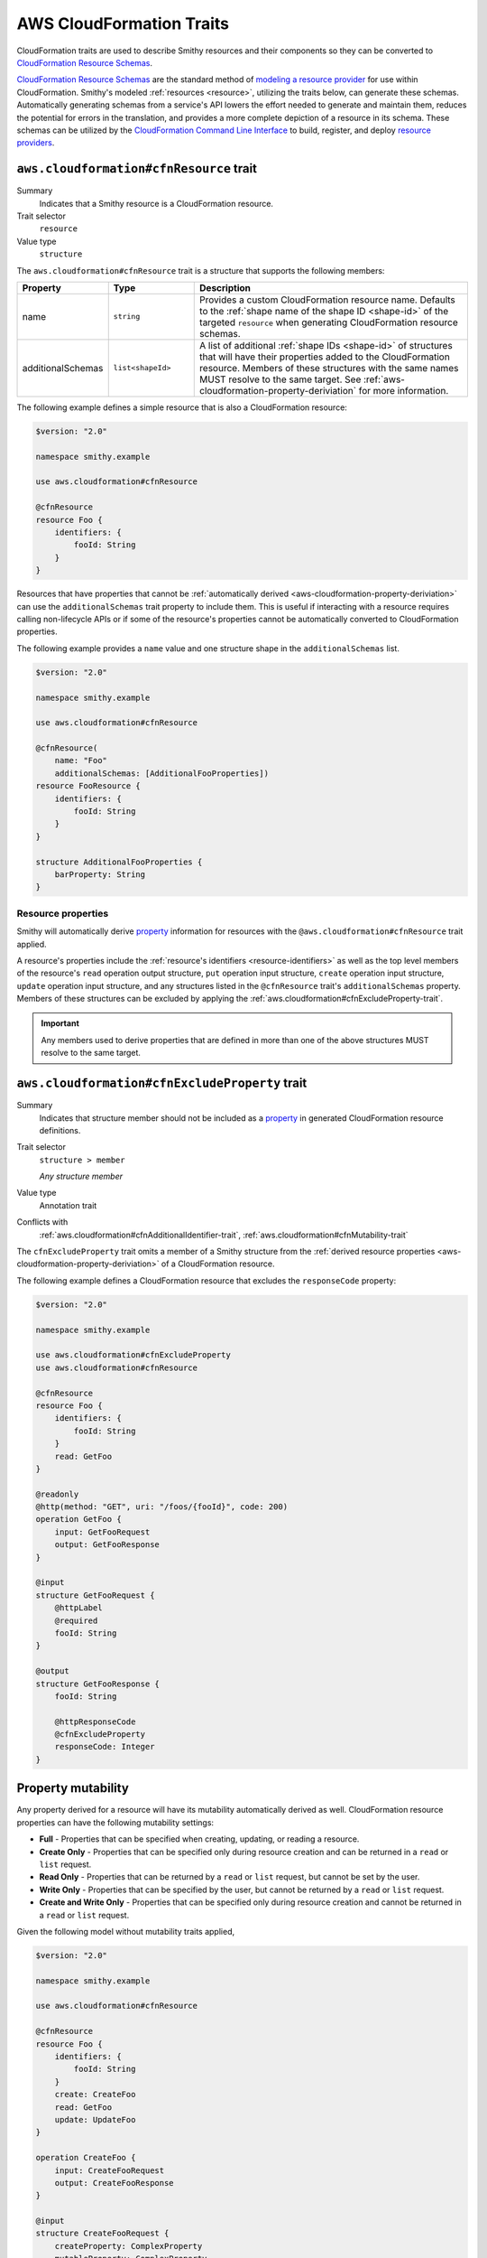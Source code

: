 .. _aws-cloudformation-traits:

=========================
AWS CloudFormation Traits
=========================

CloudFormation traits are used to describe Smithy resources and their
components so they can be converted to `CloudFormation Resource Schemas`_.

.. _aws-cloudformation-overview:

`CloudFormation Resource Schemas`_ are the standard method of `modeling a
resource provider`_ for use within CloudFormation. Smithy's modeled
:ref:`resources <resource>`, utilizing the traits below, can generate these
schemas. Automatically generating schemas from a service's API lowers the
effort needed to generate and maintain them, reduces the potential for errors
in the translation, and provides a more complete depiction of a resource in its
schema. These schemas can be utilized by the `CloudFormation Command Line
Interface`_ to build, register, and deploy `resource providers`_.


.. smithy-trait:: aws.cloudformation#cfnResource
.. _aws.cloudformation#cfnResource-trait:

----------------------------------------
``aws.cloudformation#cfnResource`` trait
----------------------------------------

Summary
    Indicates that a Smithy resource is a CloudFormation resource.
Trait selector
    ``resource``
Value type
    ``structure``

The ``aws.cloudformation#cfnResource`` trait is a structure that
supports the following members:

.. list-table::
    :header-rows: 1
    :widths:  10 20 70

    * - Property
      - Type
      - Description
    * - name
      - ``string``
      - Provides a custom CloudFormation resource name. Defaults to the
        :ref:`shape name of the shape ID <shape-id>` of the targeted
        ``resource`` when generating CloudFormation resource schemas.
    * - additionalSchemas
      - ``list<shapeId>``
      - A list of additional :ref:`shape IDs <shape-id>` of structures that
        will have their properties added to the CloudFormation resource.
        Members of these structures with the same names MUST resolve to the
        same target. See :ref:`aws-cloudformation-property-deriviation` for
        more information.

The following example defines a simple resource that is also a CloudFormation
resource:

.. code-block:: smithy

    $version: "2.0"

    namespace smithy.example

    use aws.cloudformation#cfnResource

    @cfnResource
    resource Foo {
        identifiers: {
            fooId: String
        }
    }


Resources that have properties that cannot be :ref:`automatically derived
<aws-cloudformation-property-deriviation>` can use the ``additionalSchemas``
trait property to include them. This is useful if interacting with a resource
requires calling non-lifecycle APIs or if some of the resource's properties
cannot be automatically converted to CloudFormation properties.

The following example provides a ``name`` value and one structure shape in the
``additionalSchemas`` list.

.. code-block:: smithy

    $version: "2.0"

    namespace smithy.example

    use aws.cloudformation#cfnResource

    @cfnResource(
        name: "Foo"
        additionalSchemas: [AdditionalFooProperties])
    resource FooResource {
        identifiers: {
            fooId: String
        }
    }

    structure AdditionalFooProperties {
        barProperty: String
    }


.. _aws-cloudformation-property-deriviation:

Resource properties
===================

Smithy will automatically derive `property`__ information for resources with
the ``@aws.cloudformation#cfnResource`` trait applied.

A resource's properties include the :ref:`resource's identifiers <resource-identifiers>`
as well as the top level members of the resource's ``read`` operation output
structure, ``put`` operation input structure, ``create`` operation input
structure, ``update`` operation input structure, and any structures listed in
the ``@cfnResource`` trait's ``additionalSchemas`` property. Members
of these structures can be excluded by applying the :ref:`aws.cloudformation#cfnExcludeProperty-trait`.

.. __: https://docs.aws.amazon.com/cloudformation-cli/latest/userguide/resource-type-schema.html#schema-properties-properties

.. important::

    Any members used to derive properties that are defined in more than one of
    the above structures MUST resolve to the same target.

.. seealso::

    Refer to :ref:`property mutability <aws-cloudformation-mutability-derivation>`
    for more information on how the CloudFormation mutability of a property is
    derived.


.. smithy-trait:: aws.cloudformation#cfnExcludeProperty
.. _aws.cloudformation#cfnExcludeProperty-trait:

-----------------------------------------------
``aws.cloudformation#cfnExcludeProperty`` trait
-----------------------------------------------

Summary
    Indicates that structure member should not be included as a `property`__ in
    generated CloudFormation resource definitions.
Trait selector
    ``structure > member``

    *Any structure member*
Value type
    Annotation trait
Conflicts with
    :ref:`aws.cloudformation#cfnAdditionalIdentifier-trait`,
    :ref:`aws.cloudformation#cfnMutability-trait`

.. __: https://docs.aws.amazon.com/cloudformation-cli/latest/userguide/resource-type-schema.html#schema-properties-properties

The ``cfnExcludeProperty`` trait omits a member of a Smithy structure from the
:ref:`derived resource properties <aws-cloudformation-property-deriviation>` of
a CloudFormation resource.

The following example defines a CloudFormation resource that excludes the
``responseCode`` property:

.. code-block:: smithy

    $version: "2.0"

    namespace smithy.example

    use aws.cloudformation#cfnExcludeProperty
    use aws.cloudformation#cfnResource

    @cfnResource
    resource Foo {
        identifiers: {
            fooId: String
        }
        read: GetFoo
    }

    @readonly
    @http(method: "GET", uri: "/foos/{fooId}", code: 200)
    operation GetFoo {
        input: GetFooRequest
        output: GetFooResponse
    }

    @input
    structure GetFooRequest {
        @httpLabel
        @required
        fooId: String
    }

    @output
    structure GetFooResponse {
        fooId: String

        @httpResponseCode
        @cfnExcludeProperty
        responseCode: Integer
    }


.. _aws-cloudformation-mutability-derivation:

-------------------
Property mutability
-------------------

Any property derived for a resource will have its mutability automatically
derived as well. CloudFormation resource properties can have the following
mutability settings:

* **Full** - Properties that can be specified when creating, updating, or
  reading a resource.
* **Create Only** - Properties that can be specified only during resource
  creation and can be returned in a ``read`` or ``list`` request.
* **Read Only** - Properties that can be returned by a ``read`` or ``list``
  request, but cannot be set by the user.
* **Write Only** - Properties that can be specified by the user, but cannot be
  returned by a ``read`` or ``list`` request.
* **Create and Write Only** - Properties that can be specified only during
  resource creation and cannot be returned in a ``read`` or ``list`` request.

Given the following model without mutability traits applied,

.. code-block:: smithy

    $version: "2.0"

    namespace smithy.example

    use aws.cloudformation#cfnResource

    @cfnResource
    resource Foo {
        identifiers: {
            fooId: String
        }
        create: CreateFoo
        read: GetFoo
        update: UpdateFoo
    }

    operation CreateFoo {
        input: CreateFooRequest
        output: CreateFooResponse
    }

    @input
    structure CreateFooRequest {
        createProperty: ComplexProperty
        mutableProperty: ComplexProperty
        writeProperty: ComplexProperty
        createWriteProperty: ComplexProperty
    }

    @output
    structure CreateFooResponse {
        fooId: String
    }

    @readonly
    operation GetFoo {
        input: GetFooRequest
        output: GetFooResponse
    }

    @input
    structure GetFooRequest {
        @required
        fooId: String
    }

    @output
    structure GetFooResponse {
        fooId: String
        createProperty: ComplexProperty
        mutableProperty: ComplexProperty
        readProperty: ComplexProperty
    }

    @idempotent
    operation UpdateFoo {
        input: UpdateFooRequest
    }

    @input
    structure UpdateFooRequest {
        @required
        fooId: String

        mutableProperty: ComplexProperty
        writeProperty: ComplexProperty
    }

    structure ComplexProperty {
        anotherProperty: String
    }

The computed resource property mutabilities are:

.. list-table::
    :header-rows: 1
    :widths: 20 20 60

    * - Name
      - CloudFormation Mutability
      - Reasoning
    * - ``fooId``
      - Read only
      - + Returned in the ``read`` lifecycle via ``GetFooResponse``.
    * - ``createProperty``
      - Create only
      - + Specified in the ``create`` lifecycle via ``CreateFooRequest``.
        + Returned in the ``read`` lifecycle via ``GetFooResponse``.
    * - ``mutableProperty``
      - Full
      - + Specified in the ``create`` lifecycle via ``CreateFooRequest``.
        + Returned in the ``read`` lifecycle via ``GetFooResponse``.
        + Specified in the ``update`` lifecycle via ``UpdateFooRequest``.
    * - ``readProperty``
      - Read only
      - + Returned in the ``read`` lifecycle via ``GetFooResponse``.
    * - ``writeProperty``
      - Write only
      - + Specified in the ``update`` lifecycle via ``UpdateFooRequest``.
    * - ``createWriteProperty``
      - Create and write only
      - + Specified in the ``create`` lifecycle via ``CreateFooRequest``.


.. smithy-trait:: aws.cloudformation#cfnMutability
.. _aws.cloudformation#cfnMutability-trait:

------------------------------------------
``aws.cloudformation#cfnMutability`` trait
------------------------------------------

Summary
    Indicates an explicit CloudFormation mutability of the structure member
    when part of a CloudFormation resource.
Trait selector
    ``structure > member``

    *Any structure member*
Value type
    ``string`` that MUST be set to "full", "create", "create-and-read", "read",
    or "write".
Conflicts with
    :ref:`aws.cloudformation#cfnExcludeProperty-trait`

The ``cfnMutability`` trait overrides any :ref:`derived mutability setting
<aws-cloudformation-mutability-derivation>` on a member. The values of the
mutability trait have the following meanings:

.. list-table::
    :header-rows: 1
    :widths: 20 80

    * - Value
      - Description
    * - ``full``
      - Indicates that the CloudFormation property generated from this member
        can be specified by the user on ``create`` and ``update`` and can be
        returned in a ``read`` or ``list`` request.
    * - ``create``
      - Indicates that the CloudFormation property generated from this member
        can be specified only during resource creation and cannot returned in a
        ``read`` or ``list`` request. This is equivalent to having both `create
        only`_ and `write only`_ CloudFormation mutability.
    * - ``create-and-read``
      - Indicates that the CloudFormation property generated from this member
        can be specified only during resource creation and can be returned in a
        ``read`` or ``list`` request. This is equivalent to `create only`_
        CloudFormation mutability.
    * - ``read``
      - Indicates that the CloudFormation property generated from this member
        can be returned by a ``read`` or ``list`` request, but cannot be set by
        the user. This is equivalent to `read only`_ CloudFormation mutability.
    * - ``write``
      - Indicates that the CloudFormation property generated from this member
        can be specified by the user, but cannot be returned by a ``read`` or
        ``list`` request. MUST NOT be set if the member is also marked with the
        :ref:`aws.cloudformation#cfnAdditionalIdentifier-trait`. This is
        equivalent to `write only`_ CloudFormation mutability.

The following example defines a CloudFormation resource that marks the ``tags``
and ``barProperty`` properties as fully mutable:

.. code-block:: smithy

    $version: "2.0"

    namespace smithy.example

    use aws.cloudformation#cfnMutability
    use aws.cloudformation#cfnResource

    @cfnResource(additionalSchemas: [FooProperties])
    resource Foo {
        identifiers: {
            fooId: String
        }
        create: CreateFoo
    }

    operation CreateFoo {
        input: CreateFooRequest
        output: CreateFooResponse
    }

    @input
    structure CreateFooRequest {
        @cfnMutability("full")
        tags: TagList
    }

    @output
    structure CreateFooResponse {
        fooId: String
    }

    structure FooProperties {
        @cfnMutability("full")
        barProperty: String
    }


The following example defines a CloudFormation resource that marks the
``immutableSetting`` property as create and read only:

.. code-block:: smithy

    $version: "2.0"

    namespace smithy.example

    use aws.cloudformation#cfnMutability
    use aws.cloudformation#cfnResource

    @cfnResource(additionalSchemas: [FooProperties])
    resource Foo {
        identifiers: {
            fooId: String
        }
    }

    structure FooProperties {
        @cfnMutability("create-and-read")
        immutableSetting: Boolean
    }


The following example defines a CloudFormation resource that marks the
``updatedAt`` and ``createdAt`` properties as read only:

.. code-block:: smithy

    $version: "2.0"

    namespace smithy.example

    use aws.cloudformation#cfnMutability
    use aws.cloudformation#cfnResource

    @cfnResource(additionalSchemas: [FooProperties])
    resource Foo {
        identifiers: {
            fooId: String
        }
        read: GetFoo
    }

    @readonly
    operation GetFoo {
        input: GetFooRequest
        output: GetFooResponse
    }

    @input
    structure GetFooRequest {
        @required
        fooId: String
    }

    @output
    structure GetFooResponse {
        @cfnMutability("read")
        updatedAt: Timestamp
    }

    structure FooProperties {
        @cfnMutability("read")
        createdAt: Timestamp
    }


The following example defines a CloudFormation resource that marks the
derivable ``secret`` and ``password`` properties as write only:

.. code-block:: smithy

    $version: "2.0"

    namespace smithy.example

    use aws.cloudformation#cfnMutability
    use aws.cloudformation#cfnResource

    @cfnResource(additionalSchemas: [FooProperties])
    resource Foo {
        identifiers: {
            fooId: String
        }
        create: CreateFoo
    }

    operation CreateFoo {
        input: CreateFooRequest
        output: CreateFooResponse
    }

    @input
    structure CreateFooRequest {
        @cfnMutability("write")
        secret: String
    }

    @output
    structure CreateFooResponse {
        fooId: String
    }

    structure FooProperties {
        @cfnMutability("write")
        password: String
    }


.. smithy-trait:: aws.cloudformation#cfnName
.. _aws.cloudformation#cfnName-trait:

------------------------------------
``aws.cloudformation#cfnName`` trait
------------------------------------

Summary
    Allows a CloudFormation `resource property`__ name to differ from a
    structure member name used in the model.
Trait selector
    ``structure > member``

    *Any structure member*
Value type
    ``string``

.. __: https://docs.aws.amazon.com/cloudformation-cli/latest/userguide/resource-type-schema.html#schema-properties-properties

Given the following structure definition:

.. code-block:: smithy

    $version: "2.0"

    namespace smithy.example

    use aws.cloudformation#cfnName

    structure AdditionalFooProperties {
        bar: String

        @cfnName("Tags")
        tagList: TagList
    }

the following property names are derived from it:

::

    "bar"
    "Tags"


.. smithy-trait:: aws.cloudformation#cfnAdditionalIdentifier
.. _aws.cloudformation#cfnAdditionalIdentifier-trait:

----------------------------------------------------
``aws.cloudformation#cfnAdditionalIdentifier`` trait
----------------------------------------------------

Summary
    Indicates that the CloudFormation property generated from this member is an
    `additional identifier`__ for the resource.
Trait selector
    ``structure > :test(member > string)``

    *Any structure member that targets a string*
Value type
    Annotation trait
Validation
    The ``cfnAdditionalIdentifier`` trait MUST NOT be applied to members with
    the :ref:`aws.cloudformation#cfnMutability-trait` set to ``write`` or
    ``create``.

.. __: https://docs.aws.amazon.com/cloudformation-cli/latest/userguide/resource-type-schema.html#schema-properties-cfnAdditionalIdentifiers

Each ``cfnAdditionalIdentifier`` uniquely identifies an instance of the
CloudFormation resource it is a part of. This is useful for resources that
provide identifier aliases (for example, a resource might accept an ARN or
customer provided alias in addition to its unique ID.)

``cfnAdditionalIdentifier`` traits are ignored when applied outside of the
input to an operation bound to the ``read`` lifecycle of a resource.

The following example defines a CloudFormation resource that has the
``fooAlias`` property as an additional identifier:

.. code-block:: smithy

    $version: "2.0"

    namespace smithy.example

    use aws.cloudformation#cfnAdditionalIdentifier
    use aws.cloudformation#cfnResource

    @cfnResource
    resource Foo {
        identifiers: {
            fooId: String
        }
        read: GetFoo
    }

    @readonly
    operation GetFoo {
        input: GetFooRequest
    }

    @input
    structure GetFooRequest {
        @required
        fooId: String

        @cfnAdditionalIdentifier
        fooAlias: String
    }

.. smithy-trait:: aws.cloudformation#cfnDefaultValue
.. _aws.cloudformation#cfnDefaultValue-trait:

--------------------------------------------
``aws.cloudformation#cfnDefaultValue`` trait
--------------------------------------------

Summary
    Indicates that the member annotated has a default value for the resource.
Trait selector
    ``resource > operation -[output]-> structure > member``

    *Only applicable to members of ``@output`` operations*
Value type
    Annotation trait

Given the following example, because the ``fooAlias``
member is annotated with ``cfnDefaultValue``, it can be derived
that the ``fooAlias`` member has a default value for this resource.

.. code-block:: smithy

    $version: "2.0"

    namespace smithy.example

    use aws.cloudformation#cfnDefaultValue
    use aws.cloudformation#cfnResource

    @cfnResource
    resource Foo {
        identifiers: {
            fooId: String
        }
        read: GetFoo
    }

    @readonly
    @http(method: "GET", uri: "/foos/{fooId}", code: 200)
    operation GetFoo {
        input: GetFooRequest
        output: GetFooResponse
    }

    @input
    structure GetFooRequest {
        @httpLabel
        @required
        fooId: String

        fooAlias: String
    }

    @output
    structure GetFooResponse {
        fooId: String

        @cfnDefaultValue
        fooAlias: String

        @httpResponseCode
        responseCode: Integer
    }


-------------
Example model
-------------

The above traits and behaviors culminate in the ability to generate
`CloudFormation Resource Schemas`_ from a Smithy model. The following example
model utilizes all of these traits to express how a complex Smithy resource
can be annotated for CloudFormation resource generation.

Given the following model,

.. code-block:: smithy

    $version: "2.0"

    namespace smithy.example

    use aws.cloudformation#cfnDefaultValue
    use aws.cloudformation#cfnAdditionalIdentifier
    use aws.cloudformation#cfnExcludeProperty
    use aws.cloudformation#cfnMutability
    use aws.cloudformation#cfnResource

    @cfnResource(additionalSchemas: [FooProperties])
    resource Foo {
        identifiers: {
            fooId: String
        }
        create: CreateFoo
        read: GetFoo
        update: UpdateFoo
    }

    @http(method: "POST", uri: "/foos", code: 200)
    operation CreateFoo {
        input: CreateFooRequest
        output: CreateFooResponse
    }

    @input
    structure CreateFooRequest {
        @cfnMutability("full")
        tags: TagList

        @cfnMutability("write")
        secret: String

        fooAlias: String

        createProperty: ComplexProperty
        mutableProperty: ComplexProperty
        writeProperty: ComplexProperty
        createWriteProperty: ComplexProperty
    }

    @output
    structure CreateFooResponse {
        fooId: String
    }

    @readonly
    @http(method: "GET", uri: "/foos/{fooId}", code: 200)
    operation GetFoo {
        input: GetFooRequest
        output: GetFooResponse
    }

    @input
    structure GetFooRequest {
        @httpLabel
        @required
        fooId: String

        @httpQuery("fooAlias")
        @cfnAdditionalIdentifier
        fooAlias: String
    }

    @output
    structure GetFooResponse {
        fooId: String

        @httpResponseCode
        @cfnExcludeProperty
        responseCode: Integer

        @cfnMutability("read")
        updatedAt: Timestamp

        @cfnDefaultValue
        fooAlias: String
        createProperty: ComplexProperty
        mutableProperty: ComplexProperty
        readProperty: ComplexProperty
    }

    @idempotent
    @http(method: "PUT", uri: "/foos/{fooId}", code: 200)
    operation UpdateFoo {
        input: UpdateFooRequest
    }

    @input
    structure UpdateFooRequest {
        @httpLabel
        @required
        fooId: String

        fooAlias: String
        mutableProperty: ComplexProperty
        writeProperty: ComplexProperty
    }

    structure FooProperties {
        addedProperty: String

        @cfnMutability("full")
        barProperty: String

        @cfnName("Immutable")
        @cfnMutability("create-and-read")
        immutableSetting: Boolean

        @cfnMutability("read")
        createdAt: Timestamp

        @cfnMutability("write")
        password: String
    }

    structure ComplexProperty {
        anotherProperty: String
    }

    list TagList {
        member: String
    }

The following CloudFormation resource information is computed:

.. list-table::
    :header-rows: 1
    :widths: 20 20 60

    * - Name
      - CloudFormation Mutability
      - Reasoning
    * - ``addedProperty``
      - Full
      - + Default mutability in ``FooProperties`` via ``additionalSchemas``.
    * - ``barProperty``
      - Full
      - + ``@cfnMutability`` trait specified in ``FooProperties`` via
          ``additionalSchemas``.
    * - ``createProperty``
      - Create only
      - + Specified in the ``create`` lifecycle via ``CreateFooRequest``.
        + Returned in the ``read`` lifecycle via ``GetFooResponse``.=
    * - ``createWriteProperty``
      - Create and write only
      - + Specified in the ``create`` lifecycle via ``CreateFooRequest``.
    * - ``createdAt``
      - Read only
      - + ``@cfnMutability`` trait specified in ``FooProperties`` via
          ``additionalSchemas``.
    * - ``fooAlias``
      - Full + additional identifier
      - + Specified in the ``create`` lifecycle via ``CreateFooRequest``.
        + Returned in the ``read`` lifecycle via ``GetFooResponse``.
        + Specified in the ``update`` lifecycle via ``UpdateFooRequest``.
        + ``@cfnAdditionalIdentifier`` trait specified in ``GetFooRequest``.
    * - ``fooId``
      - Read only + primary identifier
      - + Returned in the ``read`` lifecycle via ``GetFooResponse``.
    * - ``Immutable`` from ``immutableSetting``
      - Create only
      - + ``@cfnMutability`` trait specified in ``FooProperties`` via
          ``additionalSchemas``.
    * - ``mutableProperty``
      - Full
      - + Specified in the ``create`` lifecycle via ``CreateFooRequest``.
        + Returned in the ``read`` lifecycle via ``GetFooResponse``.
        + Specified in the ``update`` lifecycle via ``UpdateFooRequest``.
    * - ``password``
      - Write only
      - + ``@cfnMutability`` trait specified in ``FooProperties`` via
          ``additionalSchemas``.
    * - ``readProperty``
      - Read only
      - + Returned in the ``read`` lifecycle via ``GetFooResponse``.
    * - ``responseCode``
      - None
      - + ``@cfnExcludeProperty`` trait specified in ``GetFooResponse``.
    * - ``secret``
      - Write only
      - + ``@cfnMutability`` trait specified in ``CreateFooRequest``.
    * - ``tags``
      - Full
      - + ``@cfnMutability`` trait specified in ``CreateFooRequest``.
    * - ``updatedAt``
      - Read only
      - + ``@cfnMutability`` trait specified in ``GetFooResponse``.
    * - ``writeProperty``
      - Write only
      - + Specified in the ``create`` lifecycle via ``CreateFooRequest``.
        + Specified in the ``update`` lifecycle via ``UpdateFooRequest``.


.. _CloudFormation Resource Schemas: https://docs.aws.amazon.com/cloudformation-cli/latest/userguide/resource-type-schema.html
.. _modeling a resource provider: https://docs.aws.amazon.com/cloudformation-cli/latest/userguide/resource-types.html
.. _develop the resource provider: https://docs.aws.amazon.com/cloudformation-cli/latest/userguide/resource-type-develop.html
.. _CloudFormation Command Line Interface: https://docs.aws.amazon.com/cloudformation-cli/latest/userguide/what-is-cloudformation-cli.html
.. _resource providers: https://docs.aws.amazon.com/cloudformation-cli/latest/userguide/resource-types.html
.. _create only: https://docs.aws.amazon.com/cloudformation-cli/latest/userguide/resource-type-schema.html#schema-properties-createonlyproperties
.. _write only: https://docs.aws.amazon.com/cloudformation-cli/latest/userguide/resource-type-schema.html#schema-properties-writeonlyproperties
.. _read only: https://docs.aws.amazon.com/cloudformation-cli/latest/userguide/resource-type-schema.html#schema-properties-readonlyproperties
